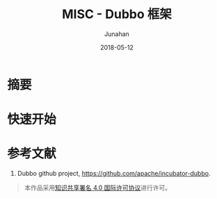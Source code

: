 # -*- mode: org; coding: utf-8; -*-
#+TITLE:              MISC - Dubbo 框架
#+AUTHOR:         Junahan
#+EMAIL:             junahan@outlook.com 
#+DATE:              2018-05-12
#+LANGUAGE:    CN
#+OPTIONS:        H:3 num:t toc:t \n:nil @:t ::t |:t ^:t -:t f:t *:t <:t
#+OPTIONS:        TeX:t LaTeX:t skip:nil d:nil todo:t pri:nil tags:not-in-toc
#+INFOJS_OPT:   view:nil toc:nil ltoc:t mouse:underline buttons:0 path:http://orgmode.org/org-info.js
#+LICENSE:         CC BY 4.0

* 摘要

* 快速开始


* 参考文献
1. Dubbo github project, https://github.com/apache/incubator-dubbo.

#+BEGIN_QUOTE
本作品采用[[http://creativecommons.org/licenses/by/4.0/][知识共享署名 4.0 国际许可协议]]进行许可。
#+END_QUOTE
